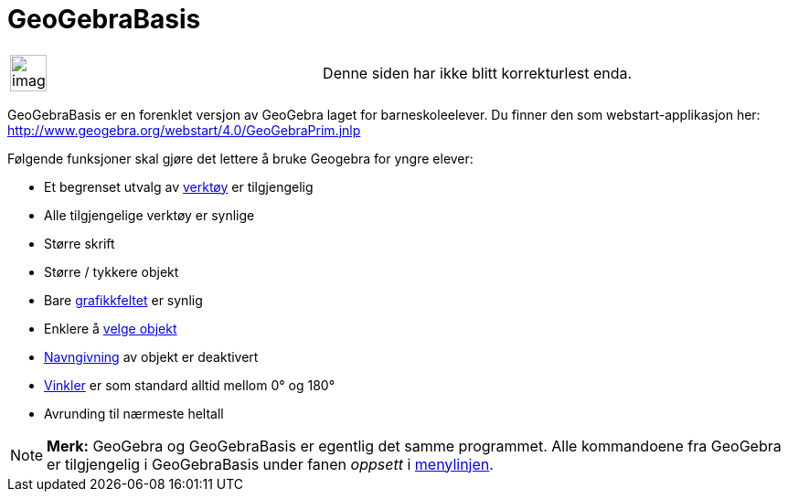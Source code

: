 = GeoGebraBasis
:page-en: GeoGebraPrim
ifdef::env-github[:imagesdir: /nb/modules/ROOT/assets/images]

[width="100%",cols="50%,50%",]
|===
a|
image:Ambox_content.png[image,width=40,height=40]

|Denne siden har ikke blitt korrekturlest enda.
|===

GeoGebraBasis er en forenklet versjon av GeoGebra laget for barneskoleelever. Du finner den som webstart-applikasjon
her: http://www.geogebra.org/webstart/4.0/GeoGebraPrim.jnlp

Følgende funksjoner skal gjøre det lettere å bruke Geogebra for yngre elever:

* Et begrenset utvalg av xref:/Verktøy.adoc[verktøy] er tilgjengelig
* Alle tilgjengelige verktøy er synlige
* Større skrift
* Større / tykkere objekt
* Bare xref:/Grafikkfelt.adoc[grafikkfeltet] er synlig
* Enklere å xref:/Valg_av_objekt.adoc[velge objekt]
* xref:/Navn_og_objekttekster.adoc[Navngivning] av objekt er deaktivert
* xref:/Tall_og_vinkler.adoc[Vinkler] er som standard alltid mellom 0° og 180°
* Avrunding til nærmeste heltall

[NOTE]
====

*Merk:* GeoGebra og GeoGebraBasis er egentlig det samme programmet. Alle kommandoene fra GeoGebra er tilgjengelig i
GeoGebraBasis under fanen _oppsett_ i xref:/Menylinje.adoc[menylinjen].

====
